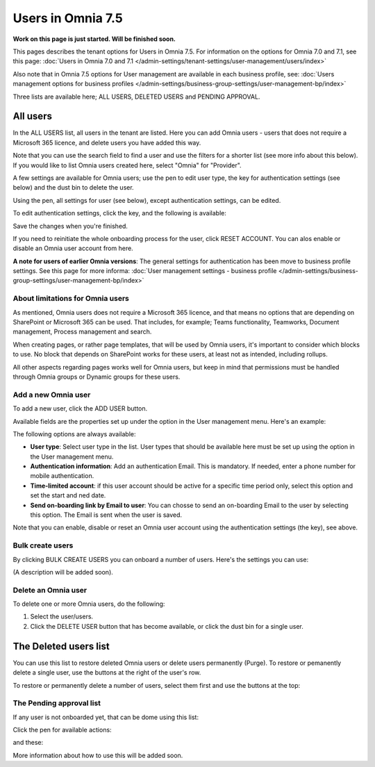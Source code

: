 Users in Omnia 7.5
=============================================

**Work on this page is just started. Will be finished soon.**

This pages describes the tenant options for Users in Omnia 7.5. For information on the options for Omnia 7.0 and 7.1, see this page: :doc:`Users in Omnia 7.0 and 7.1 </admin-settings/tenant-settings/user-management/users/index>`

Also note that in Omnia 7.5 options for User management are available in each business profile, see: :doc:`Users management options for business profiles </admin-settings/business-group-settings/user-management-bp/index>`

Three lists are available here; ALL USERS, DELETED USERS and PENDING APPROVAL.

.. image:: user-management-users-list-75.png

All users
************
In the ALL USERS list, all users in the tenant are listed. Here you can add Omnia users - users that does not require a Microsoft 365 licence, and delete users you have added this way.

Note that you can use the search field to find a user and use the filters for a shorter list (see more info about this below). If you would like to list Omnia users created here, select "Omnia" for "Provider".

.. image:: user-management-users-list-omnia-75.png

A few settings are available for Omnia users; use the pen to edit user type, the key for authentication settings (see below) and the dust bin to delete the user.

.. image:: user-management-users-list-omnia-options-75.png

Using the pen, all settings for user (see below), except authentication settings, can be edited.

To edit authentication settings, click the key, and the following is available:

.. image:: user-management-users-list-omnia-options-key-75.png

Save the changes when you're finished.

If you need to reinitiate the whole onboarding process for the user, click RESET ACCOUNT. You can alos enable or disable an Omnia user account from here.

**A note for users of earlier Omnia versions**: The general settings for authentication has been move to business profile settings. See this page for more informa: :doc:`User management settings - business profile </admin-settings/business-group-settings/user-management-bp/index>`

About limitations for Omnia users
-----------------------------------
As mentioned, Omnia users does not require a Microsoft 365 licence, and that means no options that are depending on SharePoint or Microsoft 365 can be used. That includes, for example; Teams functionality, Teamworks, Document management, Process management and search.  

When creating pages, or rather page templates, that will be used by Omnia users, it's important to consider which blocks to use. No block that depends on SharePoint works for these users, at least not as intended, including rollups.

All other aspects regarding pages works well for Omnia users, but keep in mind that permissions must be handled through Omnia groups or Dynamic groups for these users.

Add a new Omnia user
-----------------------------
To add a new user, click the ADD USER button.

.. image:: user-management-users-add-button-new.png

Available fields are the properties set up under the option in the User management menu. Here's an example:

.. image:: user-management-users-settings-1-75.png

The following options are always available:

+ **User type**: Select user type in the list. User types that should be available here must be set up using the option in the User management menu.
+ **Authentication information**: Add an authentication Email. This is mandatory. If needed, enter a  phone number for mobile authentication.
+ **Time-limited account**: if this user account should be active for a specific time period only, select this option and set the start and ned date.
+ **Send on-boarding link by Email to user**: You can chosse to send an on-boarding Email to the user by selecting this option. The Email is sent when the user is saved.

Note that you can enable, disable or reset an Omnia user account using the authentication settings (the key), see above.

Bulk create users
-------------------
By clicking BULK CREATE USERS you can onboard a number of users. Here's the settings you can use:

.. image:: user-management-users-settings-1-75.png

(A description will be added soon).

Delete an Omnia user
-------------------------
To delete one or more Omnia users, do the following:

1. Select the user/users.
2. Click the DELETE USER button that has become available, or click the dust bin for a single user.

.. image:: user-management-users-delete-75.png

The Deleted users list
***********************
You can use this list to restore deleted Omnia users or delete users permanently (Purge). To restore or pemanently delete a single user, use the buttons at the right of the user's row.

.. image:: user-management-users-delete-buttons-75.png

To restore or permanently delete a number of users, select them first and use the buttons at the top:

.. image:: user-management-users-delete-buttons-top-75.png

The Pending approval list
----------------------------
If any user is not onboarded yet, that can be dome using this list:

.. image:: user-management-users-pending.png

Click the pen for available actions:

.. image:: user-management-users-pending-actions.png

and these:

.. image:: user-management-users-pending-actions-more.png

More information about how to use this will be added soon.

